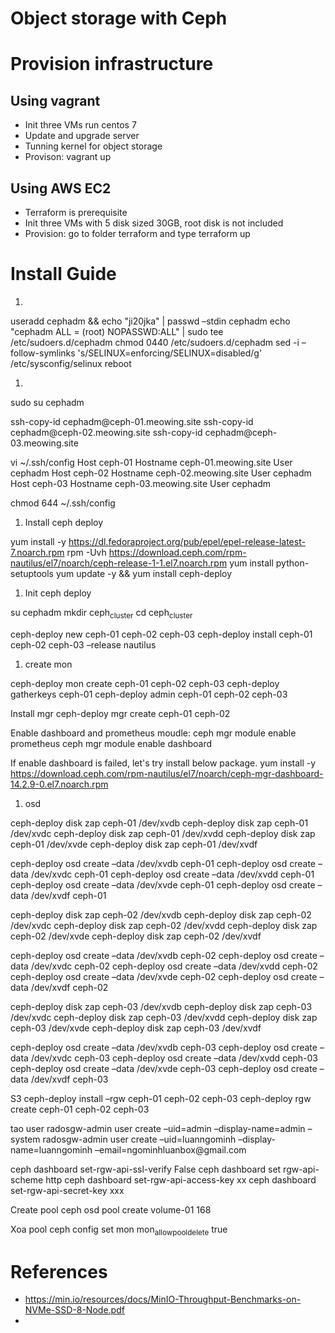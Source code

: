 * Object storage with Ceph
* Provision infrastructure
** Using vagrant
 - Init three VMs run centos 7
 - Update and upgrade server
 - Tunning kernel for object storage
 - Provison: vagrant up

** Using AWS EC2
 - Terraform is prerequisite
 - Init three VMs with 5 disk sized 30GB, root disk is not included
 - Provision: go to folder terraform and type terraform up

* Install Guide
1.
useradd cephadm && echo "ji20jka" | passwd --stdin cephadm
echo "cephadm ALL = (root) NOPASSWD:ALL" | sudo tee /etc/sudoers.d/cephadm
chmod 0440 /etc/sudoers.d/cephadm
sed -i --follow-symlinks 's/SELINUX=enforcing/SELINUX=disabled/g' /etc/sysconfig/selinux
reboot

2.
sudo su cephadm

ssh-copy-id cephadm@ceph-01.meowing.site
ssh-copy-id cephadm@ceph-02.meowing.site
ssh-copy-id cephadm@ceph-03.meowing.site

vi ~/.ssh/config
Host ceph-01
   Hostname ceph-01.meowing.site
   User cephadm
Host ceph-02
   Hostname ceph-02.meowing.site
   User cephadm
Host ceph-03
   Hostname ceph-03.meowing.site
   User cephadm

chmod 644 ~/.ssh/config

3. Install ceph deploy
   
yum install -y https://dl.fedoraproject.org/pub/epel/epel-release-latest-7.noarch.rpm
rpm -Uvh https://download.ceph.com/rpm-nautilus/el7/noarch/ceph-release-1-1.el7.noarch.rpm
yum install python-setuptools
yum update -y && yum install ceph-deploy

4. Init ceph deploy
su cephadm
mkdir ceph_cluster
cd ceph_cluster

ceph-deploy new ceph-01 ceph-02 ceph-03
ceph-deploy install ceph-01 ceph-02 ceph-03 --release nautilus

5. create mon

ceph-deploy mon create ceph-01 ceph-02 ceph-03
ceph-deploy gatherkeys ceph-01
ceph-deploy admin ceph-01 ceph-02 ceph-03


Install mgr
ceph-deploy mgr create ceph-01 ceph-02

Enable dashboard and prometheus moudle: 
ceph mgr module enable prometheus
ceph mgr module enable dashboard

If enable dashboard is failed, let's try install below package.
yum install -y https://download.ceph.com/rpm-nautilus/el7/noarch/ceph-mgr-dashboard-14.2.9-0.el7.noarch.rpm


6. osd
# xoa data
ceph-deploy disk zap ceph-01 /dev/xvdb
ceph-deploy disk zap ceph-01 /dev/xvdc
ceph-deploy disk zap ceph-01 /dev/xvdd
ceph-deploy disk zap ceph-01 /dev/xvde
ceph-deploy disk zap ceph-01 /dev/xvdf

# tao osd
ceph-deploy osd create --data /dev/xvdb ceph-01
ceph-deploy osd create --data /dev/xvdc ceph-01
ceph-deploy osd create --data /dev/xvdd ceph-01
ceph-deploy osd create --data /dev/xvde ceph-01
ceph-deploy osd create --data /dev/xvdf ceph-01

# xoa data
ceph-deploy disk zap ceph-02 /dev/xvdb
ceph-deploy disk zap ceph-02 /dev/xvdc
ceph-deploy disk zap ceph-02 /dev/xvdd
ceph-deploy disk zap ceph-02 /dev/xvde
ceph-deploy disk zap ceph-02 /dev/xvdf

# tao osd
ceph-deploy osd create --data /dev/xvdb ceph-02
ceph-deploy osd create --data /dev/xvdc ceph-02
ceph-deploy osd create --data /dev/xvdd ceph-02
ceph-deploy osd create --data /dev/xvde ceph-02
ceph-deploy osd create --data /dev/xvdf ceph-02

# xoa data
ceph-deploy disk zap ceph-03 /dev/xvdb
ceph-deploy disk zap ceph-03 /dev/xvdc
ceph-deploy disk zap ceph-03 /dev/xvdd
ceph-deploy disk zap ceph-03 /dev/xvde
ceph-deploy disk zap ceph-03 /dev/xvdf

# tao osd
ceph-deploy osd create --data /dev/xvdb ceph-03
ceph-deploy osd create --data /dev/xvdc ceph-03
ceph-deploy osd create --data /dev/xvdd ceph-03
ceph-deploy osd create --data /dev/xvde ceph-03
ceph-deploy osd create --data /dev/xvdf ceph-03

S3
ceph-deploy install --rgw ceph-01 ceph-02 ceph-03
ceph-deploy rgw create ceph-01 ceph-02 ceph-03

tao user
radosgw-admin user create --uid=admin --display-name=admin --system
radosgw-admin user create --uid=luanngominh --display-name=luanngominh --email=ngominhluanbox@gmail.com

ceph dashboard set-rgw-api-ssl-verify False
ceph dashboard set rgw-api-scheme http
ceph dashboard set-rgw-api-access-key xx
ceph dashboard set-rgw-api-secret-key xxx

Create pool
ceph osd pool create volume-01 168

Xoa pool
ceph config set mon mon_allow_pool_delete true

* References
  - https://min.io/resources/docs/MinIO-Throughput-Benchmarks-on-NVMe-SSD-8-Node.pdf
  - 
